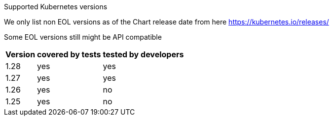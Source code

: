 [caption=]
Supported Kubernetes versions

We only list non EOL versions as of the Chart release date from here https://kubernetes.io/releases/

Some EOL versions still might be API compatible

[width="100%",cols="~,~,~",options="header"]
|===
| Version
| covered by tests
| tested by developers
a| [subs=-attributes]
+1.28+
a| [subs=-attributes]
+yes+
a| [subs=-attributes]
+yes+
a| [subs=-attributes]
+1.27+
a| [subs=-attributes]
+yes+
a| [subs=-attributes]
+yes+
a| [subs=-attributes]
+1.26+
a| [subs=-attributes]
+yes+
a| [subs=-attributes]
+no+
a| [subs=-attributes]
+1.25+
a| [subs=-attributes]
+yes+
a| [subs=-attributes]
+no+
|===
